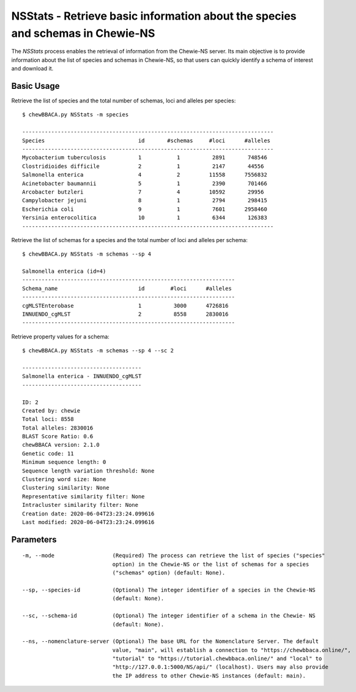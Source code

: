 NSStats -  Retrieve basic information about the species and schemas in Chewie-NS
================================================================================

The *NSStats* process enables the retrieval of information from the Chewie-NS server. Its main
objective is to provide information about the list of species and schemas in Chewie-NS, so that
users can quickly identify a schema of interest and download it.

Basic Usage
-----------

Retrieve the list of species and the total number of schemas, loci and alleles per species:

::

    $ chewBBACA.py NSStats -m species

    ------------------------------------------------------------------------------
    Species                             id       #schemas     #loci      #alleles 
    ------------------------------------------------------------------------------
    Mycobacterium tuberculosis          1           1          2891       748546  
    Clostridioides difficile            2           1          2147       44556   
    Salmonella enterica                 4           2         11558      7556832  
    Acinetobacter baumannii             5           1          2390       701466  
    Arcobacter butzleri                 7           4         10592       29956   
    Campylobacter jejuni                8           1          2794       298415  
    Escherichia coli                    9           1          7601      2958460  
    Yersinia enterocolitica             10          1          6344       126383  
    ------------------------------------------------------------------------------

Retrieve the list of schemas for a species and the total number of loci and alleles per schema:

::

    $ chewBBACA.py NSStats -m schemas --sp 4

    Salmonella enterica (id=4)
    ------------------------------------------------------------------
    Schema_name                         id        #loci      #alleles 
    ------------------------------------------------------------------
    cgMLSTEnterobase                    1          3000      4726816  
    INNUENDO_cgMLST                     2          8558      2830016  
    ------------------------------------------------------------------

Retrieve property values for a schema:

::

    $ chewBBACA.py NSStats -m schemas --sp 4 --sc 2

    -------------------------------------
    Salmonella enterica - INNUENDO_cgMLST
    -------------------------------------

    ID: 2
    Created by: chewie
    Total loci: 8558
    Total alleles: 2830016
    BLAST Score Ratio: 0.6
    chewBBACA version: 2.1.0
    Genetic code: 11
    Minimum sequence length: 0
    Sequence length variation threshold: None
    Clustering word size: None
    Clustering similarity: None
    Representative similarity filter: None
    Intracluster similarity filter: None
    Creation date: 2020-06-04T23:23:24.099616
    Last modified: 2020-06-04T23:23:24.099616

Parameters
----------

::

    -m, --mode                  (Required) The process can retrieve the list of species ("species"
                                option) in the Chewie-NS or the list of schemas for a species
                                ("schemas" option) (default: None).

    --sp, --species-id          (Optional) The integer identifier of a species in the Chewie-NS
                                (default: None).

    --sc, --schema-id           (Optional) The integer identifier of a schema in the Chewie- NS
                                (default: None).

    --ns, --nomenclature-server (Optional) The base URL for the Nomenclature Server. The default
                                value, "main", will establish a connection to "https://chewbbaca.online/",
                                "tutorial" to "https://tutorial.chewbbaca.online/" and "local" to
                                "http://127.0.0.1:5000/NS/api/" (localhost). Users may also provide
                                the IP address to other Chewie-NS instances (default: main).
